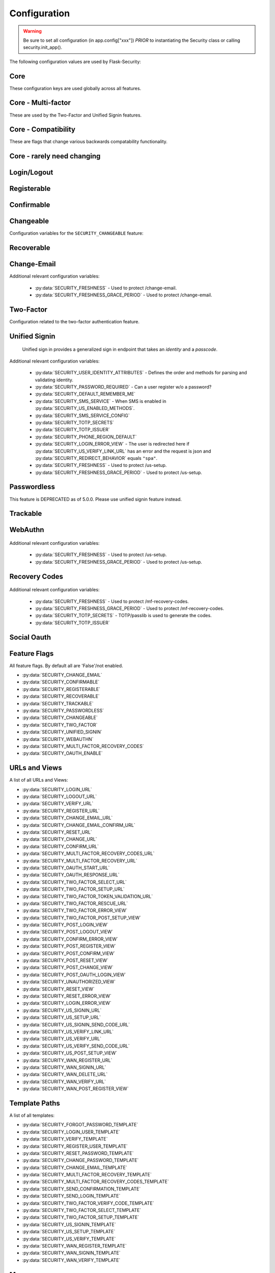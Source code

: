 Configuration
=============

.. warning::
    Be sure to set all configuration (in app.config["xxx"]) *PRIOR* to instantiating
    the Security class or calling security.init_app().

The following configuration values are used by Flask-Security:

Core
--------------

These configuration keys are used globally across all features.

.. py:data:: SECRET_KEY

    This is actually part of Flask - but is used by Flask-Security to sign all tokens.
    It is critical this is set to a strong value. For python3 consider using: ``secrets.token_urlsafe()``

.. py:data:: SECURITY_BLUEPRINT_NAME

    Specifies the name for the Flask-Security blueprint.

    Default: ``"security"``.

.. py:data:: SECURITY_URL_PREFIX

    Specifies the URL prefix for the Flask-Security blueprint.

    Default: ``None``.

.. py:data:: SECURITY_STATIC_FOLDER

    Specifies the folder name for static files (webauthn).

    Default: ``"static"``.

    .. versionadded:: 5.1.0

.. py:data:: SECURITY_STATIC_FOLDER_URL

    Specifies the URL for static files used by Flask-Security (webauthn).
    See Flask documentation https://flask.palletsprojects.com/en/latest/blueprints/#static-files

    Default: ``"/fs-static"``.

    .. versionadded:: 5.1.0

.. py:data:: SECURITY_SUBDOMAIN

    Specifies the subdomain for the Flask-Security blueprint. If your authenticated
    content is on a different subdomain, also enable :py:data:`SECURITY_REDIRECT_ALLOW_SUBDOMAINS`.

    Default: ``None``.
.. py:data:: SECURITY_FLASH_MESSAGES

    Specifies whether or not to flash messages for actions certain endpoint perform.
    Normally Flash-Security views will flash informational or error messages only when the operation
    results in a redirect.

    Default: ``True``.
.. py:data:: SECURITY_I18N_DOMAIN

    Specifies the name for domain used for translations.

    Default: ``"flask_security"``.
.. py:data:: SECURITY_I18N_DIRNAME

    Specifies the directory containing the ``MO`` files used for translations.
    When using flask-babel this can also be a list of directory names - this
    enables application to override a subset of messages if desired. The
    default ``builtin`` uses translations shipped with Flask-Security.

    Default: ``"builtin"``.

    .. versionchanged:: 5.2.0
        "builtin" is a special name which will be interpreted as the ``translations``
        directory within the installation of Flask-Security.

.. py:data:: SECURITY_PASSWORD_HASH

    Specifies the password hash algorithm to use when hashing passwords.
    Recommended values for production systems are ``argon2``, ``bcrypt``, or
    ``pbkdf2_sha512``. Some algorithms require the installation  of a backend package (e.g. `bcrypt`_, `argon2`_).

    Default: ``"argon2"``.

.. py:data:: SECURITY_PASSWORD_SCHEMES

    List of supported password hash algorithms. ``SECURITY_PASSWORD_HASH``
    must be from this list. Passwords encrypted with any of these schemes will be honored.

.. py:data:: SECURITY_DEPRECATED_PASSWORD_SCHEMES

    List of password hash algorithms that are considered weak and
    will be accepted, however on first use, will be re-hashed to the current
    setting of ``SECURITY_PASSWORD_HASH``.

    Default: ``["auto"]`` which means any password found that wasn't
    hashed using ``SECURITY_PASSWORD_HASH`` will be re-hashed.

.. py:data:: SECURITY_PASSWORD_SALT

    Specifies the HMAC salt. This is required for all schemes that
    are configured for double hashing. A good salt can be generated using:
    ``secrets.SystemRandom().getrandbits(128)``.

    Default: ``None``.

.. py:data:: SECURITY_PASSWORD_SINGLE_HASH

    A list of schemes that should not be hashed twice. By default, passwords are
    hashed twice, first with :py:data:`SECURITY_PASSWORD_SALT`, and then with a random salt.

    Default: a list of known schemes not working with double hashing (`django_{digest}`, `plaintext`).

.. py:data:: SECURITY_HASHING_SCHEMES

    List of algorithms used for encrypting/hashing sensitive data within a token
    (Such as is sent with confirmation or reset password).

    Default: ``["sha256_crypt", "hex_md5"]``.
.. py:data:: SECURITY_DEPRECATED_HASHING_SCHEMES

    List of deprecated algorithms used for creating and validating tokens.

    Default: ``["hex_md5"]``.

.. py:data:: SECURITY_PASSWORD_HASH_OPTIONS

    Specifies additional options to be passed to the hashing method. This is deprecated as of passlib 1.7.

    .. deprecated:: 3.4.0 see: :py:data:`SECURITY_PASSWORD_HASH_PASSLIB_OPTIONS`

.. py:data:: SECURITY_PASSWORD_HASH_PASSLIB_OPTIONS

    Pass additional options through ``passlib`` to the various hashing methods.
    This is a dict of the form ``{<scheme>__<option>: <value>, ..}``
    e.g. {"argon2__time_cost": 3}.

    Default: ``{}``

    .. versionadded:: 3.3.1

.. py:data:: SECURITY_PASSWORD_LENGTH_MIN

    Minimum required length for passwords.

    Default: ``8``

    .. versionadded:: 3.4.0
.. py:data:: SECURITY_PASSWORD_COMPLEXITY_CHECKER

    Set to complexity checker to use (Only ``zxcvbn`` supported).

    Default: ``None``

    .. versionadded:: 3.4.0
.. py:data:: SECURITY_ZXCVBN_MINIMUM_SCORE

    Required ``zxcvbn`` password complexity score (0-4).
    Refer to https://github.com/dropbox/zxcvbn#usage for exact meanings of
    different score values.

    Default: ``3`` (Good or Strong)

    .. versionadded:: 5.0.0
.. py:data:: SECURITY_PASSWORD_CHECK_BREACHED

    If not ``None`` new/changed passwords will be checked against the
    database of breached passwords at https://api.pwnedpasswords.com.
    If set to ``strict`` then if the site can't be reached, validation will fail.
    If set to ``best-effort`` failure to reach the site will continue
    with the rest of password validation.

    Default: ``None``

    .. versionadded:: 3.4.0
.. py:data:: SECURITY_PASSWORD_BREACHED_COUNT

    Passwords with counts greater than or equal to this value are considered breached.

    Default: 1  - which might be to burdensome for some applications.

    .. versionadded:: 3.4.0

.. py:data:: SECURITY_PASSWORD_NORMALIZE_FORM

    Passwords are normalized prior to changing or comparing. This satisfies
    the NIST requirement: `5.1.1.2 Memorized Secret Verifiers`_.
    Normalization is performed using the Python unicodedata.normalize() method.

    Default: ``"NFKD"``

    .. versionadded:: 4.0.0

.. _5.1.1.2 Memorized Secret Verifiers: https://pages.nist.gov/800-63-3/sp800-63b.html#sec5

.. py:data:: SECURITY_PASSWORD_REQUIRED

    If set to ``False`` then a user can register with an empty password.
    This requires :py:data:`SECURITY_UNIFIED_SIGNIN` to be enabled. By
    default, the user will be able to authenticate using an email link.
    Please note: this does not mean a user can sign in with an empty
    password - it means that they must have some OTHER means of authenticating.

    Default: ``True``

    .. versionadded:: 5.0.0

.. py:data:: SECURITY_TOKEN_AUTHENTICATION_KEY

    Specifies the query string parameter to read when using token authentication.

    Default: ``"auth_token"``.

.. py:data:: SECURITY_TOKEN_AUTHENTICATION_HEADER

    Specifies the HTTP header to read when using token authentication.

    Default: ``"Authentication-Token"``.

.. py:data:: SECURITY_TOKEN_MAX_AGE

    Specifies the number of seconds before an authentication token expires.

    Default: ``None``, meaning the token never expires.

.. py:data:: SECURITY_TOKEN_EXPIRE_TIMESTAMP

    A callable that returns a unix timestamp in the future when this specific
    authentication token should expire. Returning 0 means no expiration.
    It is passed the currently authenticated User so any fields can be used
    to customize an expiration time. Of course it is called in a request
    context so any information about the current request can also be used.

    If BOTH this and :data:`SECURITY_TOKEN_MAX_AGE` are set - the shorter is used.

    .. note::
        These 2 expiry options work differently - with this one, the actual expire
        timestamp is in the auth_token. The signed token (using itsdangerous)
        has the timestamp the token was generated. On validation, that is checked
        against ``SECURITY_TOKEN_MAX_AGE``. So for MAX_AGE, at the time of
        validation, the token hasn't yet been associated with a User.

    Default: ``lambda user: 0``

.. py:data:: SECURITY_EMAIL_VALIDATOR_ARGS

    Email address are validated and normalized via the ``mail_util_cls`` which
    defaults to :class:`.MailUtil`. That uses the `email_validator`_ package whose methods
    have configurable options - these can be set here and will be passed in.
    For example setting this to: ``{"check_deliverability": False}`` is useful
    when unit testing if the emails are fake.

    ``mail_util_cls`` has 2 methods - ``normalize`` and ``validate``. Both
    ensure the passed value is a valid email address, and returns a normalized
    version. ``validate`` additionally, by default, verifies that the email
    address can likely actually receive an email.

    Default: ``None``, meaning use the defaults from email_validator package.

    .. versionadded:: 4.0.0

.. _email_validator: https://pypi.org/project/email-validator/

.. py:data:: SECURITY_DEFAULT_HTTP_AUTH_REALM

    Specifies the default authentication realm when using basic HTTP auth.

    Default: ``Login Required``

.. py:data:: SECURITY_REDIRECT_BEHAVIOR

    Passwordless login, confirmation, reset password, unified signin, change_email, and oauth signin
    have GET endpoints that validate the passed token and redirect to an action form.
    For Single-Page-Applications style UIs which need to control their own internal URL routing these redirects
    need to not contain forms, but contain relevant information as query parameters.
    Setting this to ``"spa"`` will enable that behavior.

    When this is enabled, the following must also be defined:

    - :py:data:`SECURITY_POST_OAUTH_LOGIN_VIEW`  (if :py:data:`SECURITY_OAUTH_ENABLE` is True)
    - :py:data:`SECURITY_LOGIN_ERROR_VIEW`
    - :py:data:`SECURITY_CONFIRM_ERROR_VIEW`
    - :py:data:`SECURITY_POST_CHANGE_EMAIL_VIEW`
    - :py:data:`SECURITY_CHANGE_EMAIL_ERROR_VIEW`
    - :py:data:`SECURITY_POST_CONFIRM_VIEW`
    - :py:data:`SECURITY_RESET_ERROR_VIEW`
    - :py:data:`SECURITY_RESET_VIEW`


    Default: ``None`` which is existing html-style form redirects.

    .. versionadded:: 3.3.0

.. py:data:: SECURITY_REDIRECT_HOST

    Mostly for development purposes, the UI is often developed
    separately and is running on a different port than the
    Flask application. In order to test redirects, the `netloc`
    of the redirect URL needs to be rewritten. Setting this to e.g. `localhost:8080` does that.

    .. tip::
        Be aware that when this is set, any of the `*_VIEW` configuration variables that are set
        to URLs and not endpoints, will be redirected to this host.

    Default: ``None``.

    .. versionadded:: 3.3.0

.. py:data:: SECURITY_REDIRECT_ALLOW_SUBDOMAINS

    If ``True`` then subdomains (and the root domain) of the top-level host set
    by Flask's ``SERVER_NAME`` configuration will be allowed as post-view redirect targets.
    This is beneficial if you wish to place your authentiation on one subdomain and
    authenticated content on another, for example ``auth.domain.tld`` and ``app.domain.tld``.

    Default: ``False``.

    .. versionadded:: 4.0.0

.. py:data:: SECURITY_REDIRECT_MATCH_SUBDOMAINS

    Define which subdomains are allowed to be redirected to. This is a list of strings
    that are matched against the subdomain of the redirect target. If the subdomain
    matches, the redirect is allowed. If the subdomain is not in the list, the redirect
    is not allowed. This is useful when you have multiple subdomains and you want to
    restrict the redirect to a specific set of subdomains.

    For security reasons, if this setting is configured then the default behavior of
    allowing all subdomains of SERVER_NAME is disabled. This setting assumes that you
    wish to have **explicit** control over your allowed subdomains. If you do not wish this 
    behavior, then also include an entry that matches your SERVER_NAME variable. I.E. 
    if SERVER_NAME is 'example.com' then include '.example.com' in the list.

    This setting requires that :py:data:`SECURITY_REDIRECT_ALLOW_SUBDOMAINS` is set to ``True``.

    Examples: ``['.example.com']`` will allow all subdomains of example.com to be redirected to.
    ``['auth.example.com']`` will only allow the auth.example.com subdomain to be redirected to.

    Default: ``[]``.

    .. versionadded:: 5.4.X

.. py:data:: SECURITY_CSRF_PROTECT_MECHANISMS

    Authentication mechanisms that require CSRF protection.
    These are the same mechanisms as are permitted in the ``@auth_required`` decorator.

    Default: ``("basic", "session", "token")``.

.. py:data:: SECURITY_CSRF_IGNORE_UNAUTH_ENDPOINTS

    If ``True`` then CSRF will not be required for endpoints
    that don't require authentication (e.g. login, logout, register, forgot_password).

    Default: ``False``.

.. py:data:: SECURITY_CSRF_COOKIE_NAME

    The name for the CSRF cookie. This usually should be dictated by your
    client-side code  - more information can be found at :ref:`csrf_topic`

    Default: ``None`` - meaning no cookie will be sent.

.. py:data:: SECURITY_CSRF_COOKIE

    A dict that defines the parameters required to
    set a CSRF cookie.
    The complete set of parameters is described in Flask's `set_cookie`_ documentation.

    Default: ``{"samesite": "Strict", "httponly": False, "secure": False}``

    .. versionchanged:: 4.1.0
        The 'key' attribute was deprecated in favor of a separate configuration
        variable :data:`SECURITY_CSRF_COOKIE_NAME`.

.. py:data:: SECURITY_CSRF_HEADER

    The HTTP Header name that will contain the CSRF token. ``X-XSRF-Token``
    is used by packages such as `axios`_.

    Default: ``"X-XSRF-Token"``.

.. py:data:: SECURITY_CSRF_COOKIE_REFRESH_EACH_REQUEST

    By default, csrf_tokens have an expiration (controlled
    by the configuration variable ``WTF_CSRF_TIME_LIMIT``.
    This can cause CSRF failures if say an application is left
    idle for a long time. You can set that time limit to ``None``
    or have the CSRF cookie sent on every request (which will give
    it a new expiration time).

    Default: ``False``.

.. py:data:: SECURITY_EMAIL_SENDER

    Specifies the email address to send emails as.

    Default: value set to ``MAIL_DEFAULT_SENDER`` if Flask-Mail is used otherwise ``no-reply@localhost``.

.. py:data:: SECURITY_USER_IDENTITY_ATTRIBUTES

    Specifies which attributes of the user object can be used for credential validation.

    Defines the order and matching that will be applied when validating login
    credentials (either via standard login form or the unified sign in form).
    The identity field in the form will be matched in order using this configuration
    - the FIRST match will then be used to look up the user in the DB.

    Mapping functions take a single argument - ``identity`` from the form
    and should return ``None`` if the ``identity`` argument isn't in a format
    suitable for the attribute. If the ``identity`` argument format matches, it
    should be returned, optionally having had some normalization performed.
    The returned result will be used to look up the identity in the UserDataStore
    using the column name specified in the key.

    The provided :meth:`flask_security.uia_phone_mapper` for example performs
    phone number normalization using the ``phonenumbers`` package.

    .. tip::
        If your mapper performs any sort of normalization,
        make sure you apply the exact same transformation in your form validator
        when setting the field.

    .. danger::
        Make sure that any attributes listed here are marked Unique in your UserDataStore
        model.

    .. danger::
        Make sure your mapper methods guard against malicious user input. For example,
        if you allow ``username`` as an identity method you could use `bleach`_::

            def uia_username_mapper(identity):
                # we allow pretty much anything - but we bleach it.
                return bleach.clean(identity, strip=True)

    Default::

        [
            {"email": {"mapper": uia_email_mapper, "case_insensitive": True}},
        ]

    If you enable :py:data:`SECURITY_UNIFIED_SIGNIN` and set ``sms`` as a :py:data:`SECURITY_US_ENABLED_METHODS`
    and your `SECURITY_USER_IDENTITY_ATTRIBUTES` contained::

        [
            {"email": {"mapper": uia_email_mapper, "case_insensitive": True}},
            {"us_phone_number": {"mapper": uia_phone_mapper}},
        ]

    Then after the user sets up their SMS - they could login using their phone number and
    get a text with the authentication code.

    .. versionchanged:: 4.0.0
        Changed from list to list of dict.

.. _bleach: https://pypi.org/project/bleach/

.. py:data:: SECURITY_USER_IDENTITY_MAPPINGS

    .. versionadded:: 3.4.0
    .. deprecated:: 4.0.0
        Superseded by :py:data:`SECURITY_USER_IDENTITY_ATTRIBUTES`

.. py:data:: SECURITY_API_ENABLED_METHODS

    Various endpoints of Flask-Security require the caller to be authenticated.
    This variable controls which of the methods - ``token``, ``session``, ``basic``
    will be allowed. The default does NOT include ``basic`` since if ``basic``
    is in the list, and if the user is NOT authenticated, then the standard/required
    response of 401 with the ``WWW-Authenticate`` header is returned. This is
    rarely what the client wants.

    Default: ``["session", "token"]``.

    .. versionadded:: 4.0.0

.. py:data:: SECURITY_DEFAULT_REMEMBER_ME

    Specifies the default "remember me" value used when logging in a user.

    Default: ``False``.

.. py:data:: SECURITY_RETURN_GENERIC_RESPONSES

    If set to ``True`` Flask-Security will return generic responses to endpoints
    that could be used to enumerate users. Please see :ref:`generic_responses`.

    Default: ``False``

    .. versionadded:: 5.0.0

Core - Multi-factor
-------------------
These are used by the Two-Factor and Unified Signin features.

.. py:data:: SECURITY_TOTP_SECRETS

    Secret used to encrypt the totp_password both into DB and into the session cookie.
    Best practice is to set this to:

    .. code-block:: python

        from passlib import totp
        "{1: <result of totp.generate_secret()>}"

    See: `Totp`_ for details.

    .. versionadded:: 3.4.0

.. py:data:: SECURITY_TOTP_ISSUER

    Specifies the name of the service or application that the user is authenticating to.
    This will be the name displayed by most authenticator apps.

    Default: ``None``.

    .. versionadded:: 3.4.0

.. py:data:: SECURITY_SMS_SERVICE

    Specifies the name of the sms service provider. Out of the box
    "Twilio" is supported. For other sms service providers you will need
    to subclass :class:`.SmsSenderBaseClass` and register it:

    .. code-block:: python

        SmsSenderFactory.senders[<service-name>] = <service-class>

    Default: ``Dummy`` which does nothing.

    .. versionadded:: 3.4.0

.. py:data:: SECURITY_SMS_SERVICE_CONFIG

    Specifies a dictionary of basic configurations needed for use of a sms service.
    For "Twilio" the following keys are required (fill in from your Twilio dashboard):

    Default: ``{'ACCOUNT_SID': NONE, 'AUTH_TOKEN': NONE, 'PHONE_NUMBER': NONE}``

    .. versionadded:: 3.4.0

.. py:data:: SECURITY_PHONE_REGION_DEFAULT

    Assigns a default 'region' for phone numbers used for two-factor or
    unified sign in. All other phone numbers will require a region prefix to
    be accepted.

    Default: ``"US"``

    .. versionadded:: 3.4.0

.. py:data:: SECURITY_FRESHNESS

    A timedelta used to protect endpoints that alter sensitive information.
    This is used to protect the following endpoints:

        - :py:data:`SECURITY_US_SETUP_URL`
        - :py:data:`SECURITY_TWO_FACTOR_SETUP_URL`
        - :py:data:`SECURITY_WAN_REGISTER_URL`
        - :py:data:`SECURITY_MULTI_FACTOR_RECOVERY_CODES`

    Setting this to a negative number will disable any freshness checking and
    the endpoints:

        - :py:data:`SECURITY_VERIFY_URL`
        - :py:data:`SECURITY_US_VERIFY_URL`
        - :py:data:`SECURITY_US_VERIFY_SEND_CODE_URL`
        - :py:data:`SECURITY_WAN_VERIFY_URL`

    won't be registered.
    Setting this to 0 results in undefined behavior.
    Please see :meth:`flask_security.check_and_update_authn_fresh` for details.

    .. note::
        This stores freshness information in the session - which must be presented
        (usually via a Cookie) to the above endpoints. To disable this, set it
        to ``timedelta(minutes=-1)``

    Default: timedelta(hours=24)

    .. versionadded:: 3.4.0

.. py:data:: SECURITY_FRESHNESS_GRACE_PERIOD

    A timedelta that provides a grace period when altering sensitive
    information.
    This is used to protect the endpoints:

        - :py:data:`SECURITY_US_SETUP_URL`
        - :py:data:`SECURITY_TWO_FACTOR_SETUP_URL`
        - :py:data:`SECURITY_WAN_REGISTER_URL`
        - :py:data:`SECURITY_MULTI_FACTOR_RECOVERY_CODES`

    N.B. To avoid strange behavior, be sure to set the grace period less than
    the freshness period.
    Please see :meth:`flask_security.check_and_update_authn_fresh` for details.

    Default: timedelta(hours=1)

    .. versionadded:: 3.4.0

Core - Compatibility
---------------------
These are flags that change various backwards compatability functionality.

.. py:data:: SECURITY_ANONYMOUS_USER_DISABLED

    If set to `True` then :data:`flask_security.current_user` will be `None` for unauthenticated
    users instead of pointing to an AnonymousUser object. Note that Flask-Login intends
    to deprecate the entire AnonymousUser concept.

    Default: ``False``.

    .. versionadded:: 5.4.0

.. py:data:: SECURITY_BACKWARDS_COMPAT_UNAUTHN

    If set to ``True`` then the default behavior for authentication
    failures from one of Flask-Security's decorators will be restored to
    be compatible with releases prior to 3.3.0 (return 401 and some static html).

    Default: ``False``.

.. py:data:: SECURITY_BACKWARDS_COMPAT_AUTH_TOKEN

    If set to ``True`` then an Authentication-Token will be returned
    on every successful call to login, reset-password, change-password
    as part of the JSON response. This was the default prior to release 3.3.0
    - however sending Authentication-Tokens (which by default don't expire)
    to session based UIs is a bad security practice.

    Default: ``False``.

Core - rarely need changing
----------------------------

.. py:data:: SECURITY_DATETIME_FACTORY

    Specifies the default datetime factory. The default is naive-UTC which
    corresponds to many DB's DateTime type.

    Default:``flask_security.naive_utcnow``.

.. py:data:: SECURITY_CONFIRM_SALT

    Specifies the salt value when generating confirmation links/tokens.

    Default: ``"confirm-salt"``.

.. py:data:: SECURITY_RESET_SALT

    Specifies the salt value when generating password reset links/tokens.

    Default: ``"reset-salt"``.

.. py:data:: SECURITY_LOGIN_SALT

    Specifies the salt value when generating login links/tokens.

    Default: ``"login-salt"``.

.. py:data:: SECURITY_REMEMBER_SALT

    Specifies the salt value when generating remember tokens.
    Remember tokens are used instead of user ID's as it is more secure.

    Default: ``"remember-salt"``.
.. py:data:: SECURITY_TWO_FACTOR_VALIDITY_SALT

    Specifies the salt value when generating two factor validity tokens.

    Default: ``"tf-validity-salt"``.
.. py:data:: SECURITY_US_SETUP_SALT

    Default: ``"us-setup-salt"``

.. py:data:: SECURITY_WAN_SALT

    Default: ``"wan-salt"``

.. py:data:: SECURITY_EMAIL_PLAINTEXT

    Sends email as plaintext using ``*.txt`` template.

    Default: ``True``.

.. py:data:: SECURITY_EMAIL_HTML

    Sends email as HTML using ``*.html`` template.

    Default: ``True``.

.. py:data:: SECURITY_CLI_USERS_NAME

    Specifies the name for the command managing users. Disable by setting ``False``.

    Default: ``"users"``.

.. py:data:: SECURITY_CLI_ROLES_NAME

    Specifies the name for the command managing roles. Disable by setting ``False``.

    Default: ``"roles"``.

.. py:data:: SECURITY_JOIN_USER_ROLES

    Specifies whether to set the ``UserModel.roles`` loading relationship to ``joined`` when a ``roles`` attribute
    is present for a SQLAlchemy Datastore. Setting this to ``False`` restores pre 3.3.0 behavior and is required if the ``roles`` attribute
    is not a joinable attribute on the ``UserModel``. The default setting improves performance by only requiring a single
    DB call.

    Default: ``True``.

    .. versionadded:: 3.4.0

.. _Totp: https://passlib.readthedocs.io/en/stable/narr/totp-tutorial.html#totp-encryption-setup
.. _set_cookie: https://flask.palletsprojects.com/en/1.1.x/api/?highlight=set_cookie#flask.Response.set_cookie
.. _axios: https://github.com/axios/axios
.. _bcrypt: https://pypi.org/project/bcrypt/
.. _argon2: https://pypi.org/project/argon2-cffi/

Login/Logout
------------
.. py:data:: SECURITY_LOGIN_URL

    Specifies the login URL.

    Default: ``"/login"``.

.. py:data:: SECURITY_LOGOUT_URL

    Specifies the logout URL.

    Default:``"/logout"``.


.. py:data:: SECURITY_LOGOUT_METHODS

    Specifies the HTTP request methods that the logout URL accepts. Specify ``None`` to disable the logout URL (and implement your own).
    Configuring with just ``["POST"]`` is slightly more secure. The default includes ``"GET"`` for backwards compatibility.

    Default: ``["GET", "POST"]``.


.. py:data:: SECURITY_POST_LOGIN_VIEW

    Specifies the default view to redirect to after a user logs in. This value can be set to a URL
    or an endpoint name. Defaults to the Flask config ``APPLICATION_ROOT`` value which itself defaults to ``"/"``.
    Note that if the request URL or form has a ``next`` parameter, that will take precedence.

    Default: ``APPLICATION_ROOT``.

.. py:data:: SECURITY_POST_LOGOUT_VIEW

    Specifies the default view to redirect to after a user logs out. This value can be set to a URL
    or an endpoint name. Defaults to the Flask config ``APPLICATION_ROOT`` value which itself defaults to ``"/"``.
    Note that if the request URL or form has a ``next`` parameter, that will take precedence.

    Default: ``APPLICATION_ROOT``.


.. py:data:: SECURITY_UNAUTHORIZED_VIEW

    Specifies the view to redirect to if a user attempts to access a URL/endpoint that they do
    not have permission to access. This can be a callable (which returns a URL or ``None``) or an endpoint or a URL.
    If this value is ``None`` or the configured callable returns ``None`` or empty, the user is presented with a default HTTP 403 response.

    Default: ``None``.

.. py:data:: SECURITY_LOGIN_USER_TEMPLATE

    Specifies the path to the template for the user login page.

    Default: ``"security/login_user.html"``.

.. py:data:: SECURITY_VERIFY_URL

    Specifies the re-authenticate URL. If :py:data:`SECURITY_FRESHNESS` evaluates to < 0; this
    endpoint won't be registered.

    Default: ``"/verify"``

    .. versionadded:: 3.4.0


.. py:data:: SECURITY_VERIFY_TEMPLATE

    Specifies the path to the template for the verify password page.

    Default: ``"security/verify.html"``.

    .. versionadded:: 3.4.0

.. py:data:: SECURITY_POST_VERIFY_URL

    Specifies the default view to redirect to after a user successfully re-authenticates either via
    the :py:data:`SECURITY_VERIFY_URL` or the :py:data:`SECURITY_US_VERIFY_URL`.
    Normally this won't need to be set and after the verification/re-authentication, the referring
    view (held in the ``next`` parameter) will be redirected to.

    Default: ``None``.

    .. versionadded:: 3.4.0

Registerable
------------
.. py:data:: SECURITY_REGISTERABLE

    Specifies if Flask-Security should create a user registration endpoint.

    Default: ``False``

.. py:data:: SECURITY_SEND_REGISTER_EMAIL

    Specifies whether registration email is sent.

    Default: ``True``.
.. py:data:: SECURITY_EMAIL_SUBJECT_REGISTER

    Sets the subject for the confirmation email.

    Default: ``_("Welcome")``.
.. py:data:: SECURITY_REGISTER_USER_TEMPLATE

    Specifies the path to the template for the user registration page.

    Default: ``"security/register_user.html"``.
.. py:data:: SECURITY_POST_REGISTER_VIEW

    Specifies the view to redirect to after a user successfully registers.
    This value can be set to a URL or an endpoint name. If this value is
    ``None``, the user is redirected to the value of :data:`SECURITY_POST_LOGIN_VIEW`.
    Note that if the request URL or form has a ``next`` parameter, that will take precedence.

    Default: ``None``.
.. py:data:: SECURITY_REGISTER_URL

    Specifies the register URL.

    Default: ``"/register"``.

.. py:data:: SECURITY_USERNAME_ENABLE

    If set to True, the default registration form and template, and
    login form and template will have
    a username field added. This requires that your user model contain the
    field ``username``. It MUST be set as 'unique' and if you don't want
    to require a username, it should be set as 'nullable'.
    The form validators will call :meth:`.UsernameUtil.validate`.

    In addition, :data:`SECURITY_USER_IDENTITY_ATTRIBUTES` will be updated to include::

        {"username": {"mapper": uia_username_mapper}, "case_insensitive": True}

    See :meth:`flask_security.uia_username_mapper` for details.

    If you already have added a username field to your forms, don't set this
    option - the system will throw an exception at init_app time.

    Validation and normalization is encapsulated in :class:`.UsernameUtil`.
    Note that the default validation restricts username input to be unicode
    letters and numbers. It also uses ``bleach`` to scrub any risky input. Be
    sure your application requirements includes `bleach`_.

    Default: ``False``

    .. versionadded:: 4.1.0

.. py:data:: SECURITY_USERNAME_REQUIRED

    If username is enabled, is it required as part of registration?

    Default: ``False``

    .. versionadded:: 4.1.0


.. py:data:: SECURITY_USERNAME_MIN_LENGTH

    Minimum length of a username.

    Default: ``4``

    .. versionadded:: 4.1.0

.. py:data:: SECURITY_USERNAME_MAX_LENGTH

    Maximum length of a username.

    Default: ``32``

    .. versionadded:: 4.1.0

.. py:data:: SECURITY_USERNAME_NORMALIZE_FORM

    Usernames, by default, are normalized using the Python unicodedata.normalize() method.

    Default: ``"NFKD"``

    .. versionadded:: 4.1.0

Confirmable
-----------

.. py:data:: SECURITY_CONFIRMABLE

    Specifies if users are required to confirm their email address when
    registering a new account. If this value is `True`, Flask-Security creates an endpoint to handle
    confirmations and requests to resend confirmation instructions.

    Default: ``False``.
.. py:data:: SECURITY_CONFIRM_EMAIL_WITHIN

    Specifies the amount of time a user has before their confirmation
    link expires. Always pluralize the time unit for this value.

    Default: ``"5 days"``.
.. py:data:: SECURITY_CONFIRM_URL

    Specifies the email confirmation URL.

    Default: ``"/confirm"``.
.. py:data:: SECURITY_SEND_CONFIRMATION_TEMPLATE

    Specifies the path to the template for the resend confirmation instructions page.

    Default: ``"security/send_confirmation.html"``.
.. py:data:: SECURITY_EMAIL_SUBJECT_CONFIRM

    Sets the subject for the email confirmation message.

    Default: ``_("Please confirm your email")``.
.. py:data:: SECURITY_CONFIRM_ERROR_VIEW

    Specifies the view to redirect to if a confirmation error occurs.
    This value can be set to a URL or an endpoint name.
    If this value is ``None``, the user is presented the default view
    to resend a confirmation link. In the case of :py:data:`SECURITY_REDIRECT_BEHAVIOR` == ``"spa"``
    query params in the redirect will contain the error.

    Default: ``None``.
.. py:data:: SECURITY_POST_CONFIRM_VIEW

    Specifies the view to redirect to after a user successfully confirms their email.
    This value can be set to a URL or an endpoint name. If this value is ``None``, the user is redirected to the
    value of :data:`SECURITY_POST_LOGIN_VIEW`.

    Default: ``None``.
.. py:data:: SECURITY_AUTO_LOGIN_AFTER_CONFIRM

    If ``True``, then the user corresponding to the confirmation token will be automatically signed in.
    If ``False`` (the default) then the user will be requires to authenticate using the usual mechanism(s).
    Note that the confirmation token is not valid after being used once. This is not recommended by OWASP
    however an application that is by invite only (no self-registration) might find this useful.

    Default: ``False``.

.. py:data:: SECURITY_LOGIN_WITHOUT_CONFIRMATION

    Specifies if a user may login before confirming their email when
    the value of :data:`SECURITY_CONFIRMABLE` is set to ``True``.

    Default: ``False``.
.. py:data:: SECURITY_REQUIRES_CONFIRMATION_ERROR_VIEW

    Specifies a redirect page if the users tries to login, reset password or us-signin with an unconfirmed account.
    If an URL endpoint is specified, flashes an error messages and redirects.
    Default behavior is to reload the form with an error message without redirecting to an other page.

    Default: ``None``.

Changeable
----------
Configuration variables for the ``SECURITY_CHANGEABLE`` feature:

.. py:data:: SECURITY_CHANGEABLE

    Specifies if Flask-Security should enable the change password endpoint.

    Default: ``False``.
.. py:data:: SECURITY_CHANGE_URL

    Specifies the password change URL.

    Default: ``"/change"``.
.. py:data:: SECURITY_POST_CHANGE_VIEW

    Specifies the view to redirect to after a user successfully changes their password.
    This value can be set to a URL or an endpoint name.
    If this value is ``None``, the user is redirected  to the
    value of :data:`SECURITY_POST_LOGIN_VIEW`.

    Default: ``None``.
.. py:data:: SECURITY_CHANGE_PASSWORD_TEMPLATE

    Specifies the path to the template for the change password page.

    Default: ``"security/change_password.html"``.

.. py:data:: SECURITY_SEND_PASSWORD_CHANGE_EMAIL

    Specifies whether password change email is sent.

    Default: ``True``.

.. py:data:: SECURITY_EMAIL_SUBJECT_PASSWORD_CHANGE_NOTICE

    Sets the subject for the password change notice.

    Default: ``_("Your password has been changed")``.

Recoverable
-----------

.. py:data:: SECURITY_RECOVERABLE

    Specifies if Flask-Security should create a password reset/recover endpoint.

    Default: ``False``.

.. py:data:: SECURITY_RESET_URL

    Specifies the password reset URL.

    Default: ``"/reset"``.

.. py:data:: SECURITY_RESET_PASSWORD_TEMPLATE

    Specifies the path to the template for the reset password page.

    Default: ``"security/reset_password.html"``.

.. py:data:: SECURITY_FORGOT_PASSWORD_TEMPLATE

    Specifies the path to the template for the forgot password page.

    Default: ``"security/forgot_password.html"``.

.. py:data:: SECURITY_POST_RESET_VIEW

    Specifies the view to redirect to after a user successfully resets their password.
    This value can be set to a URL or an endpoint name. If this
    value is ``None``, the user is redirected to the value of ``.login`` if
    :py:data:`SECURITY_AUTO_LOGIN_AFTER_RESET` is ``False`` or :py:data:`SECURITY_POST_LOGIN_VIEW`
    if ``True``

    Default: ``None``.

.. py:data:: SECURITY_RESET_VIEW

    Specifies the view/URL to redirect to after a GET reset-password link.
    This is only valid if :py:data:`SECURITY_REDIRECT_BEHAVIOR` == ``"spa"``.
    Query params in the redirect will contain the ``token``.

    Default: ``None``.

.. py:data:: SECURITY_AUTO_LOGIN_AFTER_RESET

    If ``False`` then on successful reset the user will be required to signin again.
    Note that the reset token is not valid after being used once.
    If ``True``, then the user corresponding to the
    reset token will be automatically signed in. Note: auto-login is contrary
    to OWASP best security practices. This option is for backwards compatibility
    and is deprecated.

    Default: ``False``.

    .. versionadded:: 5.3.0
    .. deprecated:: 5.3.0

.. py:data:: SECURITY_RESET_ERROR_VIEW

    Specifies the view/URL to redirect to after a GET reset-password link when there is an error.
    This is only valid if :py:data:`SECURITY_REDIRECT_BEHAVIOR` == ``spa``.
    Query params in the redirect will contain the error.

    Default: ``None``.

.. py:data:: SECURITY_RESET_PASSWORD_WITHIN

    Specifies the amount of time a user has before their password reset link expires.
    Always pluralize the time unit for this value.

    Default: ``"1 days"``.

.. py:data:: SECURITY_SEND_PASSWORD_RESET_EMAIL

    Specifies whether password reset email is sent. These are instructions
    including a link that can be clicked on.

    Default: ``True``.

.. py:data:: SECURITY_SEND_PASSWORD_RESET_NOTICE_EMAIL

    Specifies whether password reset notice email is sent. This is sent once
    a user's password was successfully reset.

    Default: ``True``.

.. py:data:: SECURITY_EMAIL_SUBJECT_PASSWORD_RESET

    Sets the subject for the password reset email.

    Default: ``_("Password reset instructions")``.

.. py:data:: SECURITY_EMAIL_SUBJECT_PASSWORD_NOTICE

    Sets subject for the password notice.

    Default: ``_("Your password has been reset")``.

Change-Email
------------
.. versionadded:: 5.5.0

.. py:data:: SECURITY_CHANGE_EMAIL

    It ``True`` an endpoint is created that allows a user to change their email address.

    Default: ``False``
.. py:data:: SECURITY_CHANGE_EMAIL_SUBJECT

    Sets the subject for the change email confirmation email.

    Default: ``_("Confirm your new email address")``.
.. py:data:: SECURITY_CHANGE_EMAIL_TEMPLATE

    Specifies the path to the template for the change email page.

    Default: ``"security/change_email.html"``.
.. py:data:: SECURITY_CHANGE_EMAIL_WITHIN

    Specifies the amount of time a user has before their change email
    token expires. Always pluralize the time unit for this value.

    Default: ``"2 hours"``
.. py:data:: SECURITY_POST_CHANGE_EMAIL_VIEW

    Specifies the view to redirect to after a user successfully confirms their new email address.
    This value can be set to a URL or an endpoint name. If this value is
    ``None``, the user is redirected to the value of :py:data:`SECURITY_POST_LOGIN_VIEW`.
    Note that if the request URL or form has a ``next`` parameter, that will take precedence.
    In the case of :py:data:`SECURITY_REDIRECT_BEHAVIOR` == ``"spa"`` this value must be set.

    Default: ``None``.
.. py:data:: SECURITY_CHANGE_EMAIL_ERROR_VIEW

    Specifies the view to redirect to if a change email confirmation error occurs.
    This value can be set to a URL or an endpoint name.
    If this value is ``None``, the user is redirected back to the change_email page.
    In the case of :py:data:`SECURITY_REDIRECT_BEHAVIOR` == ``"spa"``
    this value must be set, and the query params in the redirect will contain the error.

    Default: ``None``.
.. py:data:: SECURITY_CHANGE_EMAIL_URL

    Specifies the change-email endpoint URL.

    Default: ``"/change-email"``.
.. py:data:: SECURITY_CHANGE_EMAIL_CONFIRM_URL

    Specifies the change-email confirmation endpoint URL. This is a GET
    only endpoint (accessed via a link in an email).

    Default: ``"/change-email-confirm"``.
.. py:data:: SECURITY_EMAIL_CHANGE_SALT

    Specifies the salt value when generating change email confirmation links/tokens.

    Default: ``"change-email-salt"``.

Additional relevant configuration variables:

    - :py:data:`SECURITY_FRESHNESS` - Used to protect /change-email.
    - :py:data:`SECURITY_FRESHNESS_GRACE_PERIOD` - Used to protect /change-email.

Two-Factor
-----------
Configuration related to the two-factor authentication feature.

.. versionadded:: 3.2.0

.. py:data:: SECURITY_TWO_FACTOR

    Specifies if Flask-Security should enable the two-factor login feature.
    If set to ``True``, in addition to their passwords, users will be required to
    enter a code that is sent to them. Note that unless
    :data:`SECURITY_TWO_FACTOR_REQUIRED` is set - this is opt-in.

    Default: ``False``.
.. py:data:: SECURITY_TWO_FACTOR_REQUIRED

    If set to ``True`` then all users will be required to setup and use two factor authorization.

    Default: ``False``.
.. py:data:: SECURITY_TWO_FACTOR_ENABLED_METHODS

    Specifies the default enabled methods for two-factor authentication.

    Default: ``['email', 'authenticator', 'sms']`` which are the only currently supported methods.

.. py:data:: SECURITY_TWO_FACTOR_SECRET

    .. deprecated:: 3.4.0 see: :py:data:`SECURITY_TOTP_SECRETS`

.. py:data:: SECURITY_TWO_FACTOR_URI_SERVICE_NAME

    .. deprecated:: 3.4.0 see: :py:data:`SECURITY_TOTP_ISSUER`

.. py:data:: SECURITY_TWO_FACTOR_SMS_SERVICE

    .. deprecated:: 3.4.0 see: :py:data:`SECURITY_SMS_SERVICE`

.. py:data:: SECURITY_TWO_FACTOR_SMS_SERVICE_CONFIG

    .. deprecated:: 3.4.0 see: :py:data:`SECURITY_SMS_SERVICE_CONFIG`

.. py:data:: SECURITY_TWO_FACTOR_AUTHENTICATOR_VALIDITY

    Specifies the number of seconds access token is valid.

    Default: ``120``.
.. py:data:: SECURITY_TWO_FACTOR_MAIL_VALIDITY

    Specifies the number of seconds access token is valid.

    Default: ``300``.
.. py:data:: SECURITY_TWO_FACTOR_SMS_VALIDITY

    Specifies the number of seconds access token is valid.

    Default: ``120``.
.. py:data:: SECURITY_TWO_FACTOR_RESCUE_MAIL

    Specifies the email address users send mail to when they can't complete the
    two-factor authentication login.

    Default: ``"no-reply@localhost"``.

.. py:data:: SECURITY_EMAIL_SUBJECT_TWO_FACTOR

    Sets the subject for the two factor feature.

    Default: ``_("Two-factor Login")``
.. py:data:: SECURITY_EMAIL_SUBJECT_TWO_FACTOR_RESCUE

    Sets the subject for the two factor help function.

    Default: ``_("Two-factor Rescue")``
.. py:data:: SECURITY_TWO_FACTOR_VERIFY_CODE_TEMPLATE

    Specifies the path to the template for the verify code page for the two-factor authentication process.

    Default: ``"security/two_factor_verify_code.html"``.
.. py:data:: SECURITY_TWO_FACTOR_SETUP_TEMPLATE

    Specifies the path to the template for the setup page for the two factor authentication process.

    Default: ``"security/two_factor_setup.html"``.

.. py:data:: SECURITY_TWO_FACTOR_SETUP_URL

    Specifies the two factor setup URL.

    Default: ``"/tf-setup"``.
.. py:data:: SECURITY_TWO_FACTOR_TOKEN_VALIDATION_URL

    Specifies the two factor token validation URL.

    Default: ``"/tf-validate"``.

.. py:data:: SECURITY_TWO_FACTOR_RESCUE_URL

    Specifies the two factor rescue URL.

    Default: ``"/tf-rescue"``.

.. py:data:: SECURITY_TWO_FACTOR_SELECT_URL

    Specifies the two factor select URL. This is used when the user has
    setup more than one second factor.

    Default: ``"/tf-select"``.

    .. versionadded:: 5.0.0

.. py:data:: SECURITY_TWO_FACTOR_ERROR_VIEW

    Specifies a URL or endpoint to redirect to if the system detects that
    a two-factor endpoint is being accessed without the proper state. For example
    if ``tf-validate`` is accessed but the caller hasn't yet successfully passed the
    primary authentication.

    Default: ``".login"``

    .. versionadded:: 5.1.0

.. py:data:: SECURITY_TWO_FACTOR_POST_SETUP_VIEW

    Specifies the view to redirect to after a user successfully setups a two-factor method (non-json).
    This value can be set to a URL or an endpoint name.

    Default: ``".two_factor_setup"``

    .. versionadded:: 5.1.0

.. py:data:: SECURITY_TWO_FACTOR_SELECT_TEMPLATE

    Specifies the path to the template for the select method page for the two-factor authentication process.
    This is used when more than one two-factor method has been setup (e.g. SMS and Webauthn).

    Default: ``"security/two_factor_select.html"``.

    .. versionadded:: 5.0.0

.. py:data:: SECURITY_TWO_FACTOR_ALWAYS_VALIDATE

    Specifies whether the application should require a two factor code upon every login.
    If set to ``False`` then the 2 values below are used to determine when
    a code is required. Note that this is cookie based - so a new browser
    session will always require a fresh two-factor code.

    Default: ``True``.
.. py:data:: SECURITY_TWO_FACTOR_LOGIN_VALIDITY

    Specifies the expiration of the two factor validity cookie and verification of the token.

    Default: ``"30 Days"``.


.. py:data:: SECURITY_TWO_FACTOR_VALIDITY_COOKIE

    A dictionary containing the parameters of the two factor validity cookie.
    The complete set of parameters is described in Flask's `set_cookie`_ documentation.

    Default: ``{'httponly': True, 'secure': False, 'samesite': None}``.

.. py:data:: SECURITY_TWO_FACTOR_IMPLEMENTATIONS

    A dictionary of supported second factor implementations. All of these must
    implement the TfPluginBase interface.

    Default: ``{"code": "flask_security.twofactor.CodeTfPlugin", "webauthn": "flask_security.webauthn.WebAuthnTfPlugin",}``

    .. versionadded:: 5.0.0

.. py:data:: SECURITY_TWO_FACTOR_RESCUE_EMAIL

    If True, then the 'email' option for two-factor rescue is enabled - allowing a user to
    recover a missing/inoperable second factor device by requesting a one time code sent to their email.
    While this is very convenient is has the downside that if a user's email is hacked, their second factor
    is useless to protect their account.

    Default: ``True``

    .. versionadded:: 5.0.0

Unified Signin
--------------

    Unified sign in provides a generalized sign in endpoint that takes an `identity`
    and a `passcode`.

    .. versionadded:: 3.4.0

.. py:data:: SECURITY_UNIFIED_SIGNIN

    To enable this feature - set this to ``True``.

    Default: ``False``

.. py:data:: SECURITY_US_SIGNIN_URL

    Sign in a user with an identity and a passcode.

    Default: ``"/us-signin"``

.. py:data:: SECURITY_US_SIGNIN_SEND_CODE_URL

    Endpoint that given an identity, and a previously setup authentication method, will
    generate and return a one time code. This isn't necessary when using an authenticator
    app.

    Default: ``"/us-signin/send-code"``

.. py:data:: SECURITY_US_SETUP_URL

    Endpoint for setting up and validating SMS or an authenticator app for use in
    receiving one-time codes.

    Default: ``"/us-setup"``

.. py:data:: SECURITY_US_VERIFY_LINK_URL

    This endpoint handles the 'magic link' that is sent when the user requests a code
    via email. It is mostly just accessed via a ``GET`` from an email reader.

    Default: ``"/us-verify-link"``

.. py:data:: SECURITY_US_VERIFY_URL

    This endpoint handles re-authentication, the caller must be already authenticated
    and then enter in their primary credentials (password/passcode) again. This is
    used when an endpoint (such as ``/us-setup``) fails freshness checks.
    This endpoint won't be registered if :py:data:`SECURITY_FRESHNESS` evaluates to < 0.

    Default: ``"/us-verify"``

.. py:data:: SECURITY_US_VERIFY_SEND_CODE_URL

    As part of ``/us-verify``, this endpoint will send the appropriate code.
    This endpoint won't be registered if :py:data:`SECURITY_FRESHNESS` evaluates to < 0.

    Default: ``"/us-verify/send-code"``

.. py:data:: SECURITY_US_POST_SETUP_VIEW

    Specifies the view to redirect to after a user successfully setups an authentication method (non-json).
    This value can be set to a URL or an endpoint name.

    Default: ``".us-setup"``

.. py:data:: SECURITY_US_SIGNIN_TEMPLATE

    Default: ``"security/us_signin.html"``

.. py:data:: SECURITY_US_SETUP_TEMPLATE

    Default: ``"security/us_setup.html"``

.. py:data:: SECURITY_US_VERIFY_TEMPLATE

    Default: ``"security/us_verify.html"``

.. py:data:: SECURITY_US_ENABLED_METHODS

    Specifies the default enabled methods for unified signin authentication.
    Be aware that ``password`` only affects this :data:`SECURITY_US_SIGNIN_URL` endpoint.
    Removing it from here won't stop users from using the :data:`SECURITY_LOGIN_URL` endpoint
    (unless you replace the login endpoint using :py:data:`SECURITY_US_SIGNIN_REPLACES_LOGIN`).

    This config variable defines which methods can be used to provide ``passcode`` data.
    :py:data:`SECURITY_USER_IDENTITY_ATTRIBUTES` defines which user model fields can be used as ``identity``.

    Default: ``["password", "email", "authenticator", "sms"]`` - which are the only supported options.

.. py:data:: SECURITY_US_MFA_REQUIRED

    A list of :data:`SECURITY_US_ENABLED_METHODS` that will require two-factor
    authentication. This is of course dependent on the settings of :py:data:`SECURITY_TWO_FACTOR`
    and :py:data:`SECURITY_TWO_FACTOR_REQUIRED`. Note that even with REQUIRED, only
    methods listed here will trigger a two-factor cycle.

    Default: ``["password", "email"]``.

.. py:data:: SECURITY_US_TOKEN_VALIDITY

    Specifies the number of seconds access token/code is valid.

    Default: ``120``

.. py:data:: SECURITY_US_EMAIL_SUBJECT

    Sets the email subject when sending the verification code via email.

    Default: ``_("Verification Code")``

.. py:data:: SECURITY_US_SETUP_WITHIN

    Specifies the amount of time a user has before their setup
    token expires. Always pluralize the time unit for this value.

    Default: ``"30 minutes"``

.. py:data:: SECURITY_US_SIGNIN_REPLACES_LOGIN

    If set, then the :py:data:`SECURITY_LOGIN_URL` will be registered to the ``us-signin`` endpoint.
    Doing this will mean that logout will properly redirect to the us-signin endpoint.

    Default: ``False``


Additional relevant configuration variables:

    * :py:data:`SECURITY_USER_IDENTITY_ATTRIBUTES` - Defines the order and methods for parsing and validating identity.
    * :py:data:`SECURITY_PASSWORD_REQUIRED` - Can a user register w/o a password?
    * :py:data:`SECURITY_DEFAULT_REMEMBER_ME`
    * :py:data:`SECURITY_SMS_SERVICE` - When SMS is enabled in :py:data:`SECURITY_US_ENABLED_METHODS`.
    * :py:data:`SECURITY_SMS_SERVICE_CONFIG`
    * :py:data:`SECURITY_TOTP_SECRETS`
    * :py:data:`SECURITY_TOTP_ISSUER`
    * :py:data:`SECURITY_PHONE_REGION_DEFAULT`
    * :py:data:`SECURITY_LOGIN_ERROR_VIEW` - The user is redirected here if
      :py:data:`SECURITY_US_VERIFY_LINK_URL` has an error and the request is json and
      :py:data:`SECURITY_REDIRECT_BEHAVIOR` equals ``"spa"``.
    * :py:data:`SECURITY_FRESHNESS` - Used to protect /us-setup.
    * :py:data:`SECURITY_FRESHNESS_GRACE_PERIOD` - Used to protect /us-setup.

Passwordless
-------------

This feature is DEPRECATED as of 5.0.0. Please use unified signin feature instead.

.. py:data:: SECURITY_PASSWORDLESS

    Specifies if Flask-Security should enable the passwordless login feature.
    If set to ``True``, users are not required to enter a password to login but are
    sent an email with a login link.
    **This feature is being replaced with a more generalized passwordless feature
    that includes using SMS or authenticator applications for generating codes.**

    Default: ``False``.

.. py:data:: SECURITY_SEND_LOGIN_TEMPLATE

    Specifies the path to the template for the send login instructions page for
    passwordless logins.

    Default:``"security/send_login.html"``.

.. py:data:: SECURITY_EMAIL_SUBJECT_PASSWORDLESS

    Sets the subject for the passwordless feature.

    Default: ``_("Login instructions")``.

.. py:data:: SECURITY_LOGIN_WITHIN

    Specifies the amount of time a user has before a login link expires.
    Always pluralize the time unit for this value.

    Default: ``"1 days"``.

.. py:data:: SECURITY_LOGIN_ERROR_VIEW

    Specifies the view/URL to redirect to after the following login/authentication errors:

    * GET passwordless link where the link is expired/incorrect
    * GET unified sign in magic link when there is an error.
    * GET on oauthresponse where there was an OAuth protocol error.
    * GET on oauthresponse where the returned identity isn't registered.

    This is only valid if :py:data:`SECURITY_REDIRECT_BEHAVIOR` == ``"spa"``.
    Query params in the redirect will contain the error.

    Default: ``None``.

Trackable
----------
.. py:data:: SECURITY_TRACKABLE

    Specifies if Flask-Security should track basic user login statistics. If set to ``True``, ensure your
    models have the required fields/attributes and make sure to commit changes after calling
    ``login_user``. Be sure to use `ProxyFix <http://flask.pocoo.org/docs/0.10/deploying/wsgi-standalone/#proxy-setups>`_ if you are using a proxy.

    Default: ``False``

WebAuthn
--------------

    .. versionadded:: 5.0.0

.. py:data:: SECURITY_WEBAUTHN

    To enable this feature - set this to ``True``. Please see :ref:`models_topic` for
    required additions to your database models.

    Default: ``False``

.. py:data:: SECURITY_WAN_REGISTER_URL

    Endpoint for registering WebAuthn credentials.

    Default: ``"/wan-register"``

.. py:data:: SECURITY_WAN_SIGNIN_URL

    Endpoint for signing in using a WebAuthn credential.

    Default: ``"/wan-signin"``

.. py:data:: SECURITY_WAN_DELETE_URL

    Endpoint for removing a WebAuthn credential.

    Default: ``"/wan-delete"``

.. py:data:: SECURITY_WAN_VERIFY_URL

    Endpoint for re-authenticating using a WebAuthn credential.

    Default: ``"/wan-verify"``

.. py:data:: SECURITY_WAN_POST_REGISTER_VIEW

    Specifies the view to redirect to after a user successfully registers a new WebAuthn key (non-json).
    This value can be set to a URL or an endpoint name.

    Default: ``".wan-register"``

.. py:data:: SECURITY_WAN_REGISTER_TEMPLATE

    Default: ``"security/wan_register.html"``

.. py:data:: SECURITY_WAN_SIGNIN_TEMPLATE

    Default: ``"security/wan_signin.html"``

.. py:data:: SECURITY_WAN_VERIFY_TEMPLATE

    Default: ``"security/wan_verify.html"``


.. py:data:: SECURITY_WAN_RP_NAME

    The Relying Party (that's us!) name passed as part of credential
    creation. Defined in the `spec <https://www.w3.org/TR/2021/REC-webauthn-2-20210408/#dictionary-pkcredentialentity>`_.

    Default: ``"My Flask App"``

.. py:data:: SECURITY_WAN_REGISTER_WITHIN

    Specifies the amount of time a user has before their register
    token expires. Always pluralize the time unit for this value.

    Default: ``"30 minutes"``

.. py:data:: SECURITY_WAN_REGISTER_TIMEOUT

    Specifies the timeout that is passed as part of PublicKeyCredentialCreationOptions.
    In milliseconds.

    Default: ``60000``

.. py:data:: SECURITY_WAN_SIGNIN_WITHIN

    Specifies the amount of time a user has before their signin
    token expires. Always pluralize the time unit for this value.

    Default: ``"1 minutes"``

.. py:data:: SECURITY_WAN_SIGNIN_TIMEOUT

    Specifies the timeout that is passed as part of PublicKeyCredentialRequestOptions.
    In milliseconds.

    Default: ``60000``

.. py:data:: SECURITY_WAN_ALLOW_AS_FIRST_FACTOR

    If True then a WebAuthn credential/key may be registered for use as the first (or only)
    authentication factor. This will set the default ``AuthenticatorSelectionCriteria``
    to require a cross-platform key.

    Default: ``True``

.. py:data:: SECURITY_WAN_ALLOW_AS_MULTI_FACTOR

    If True then a WebAuthn credential/key can be used
    as both a primary and a secondary factor. This requires that the key
    supports 'UserVerification'.

    Default: ``True``

.. py:data:: SECURITY_WAN_ALLOW_USER_HINTS

    If True then an unauthenticated user can request a list of registered
    WebAuthn credentials/keys. This allows the use of non-resident (non-discoverable)
    keys, but has the possible security concern that it allows 'user discovery'.
    Look at https://www.w3.org/TR/2021/REC-webauthn-2-20210408/#sctn-username-enumeration
    for a good writeup.

    If this is ``False`` and :py:data:`SECURITY_WAN_ALLOW_AS_FIRST_FACTOR` is ``True``
    (the default) then by default, ``AuthenticatorSelectionCriteria`` will be set
    to require a Resident key.

    Default: ``True``

.. py:data:: SECURITY_WAN_ALLOW_AS_VERIFY

    Sets which type of WebAuthn security credential, if any, may be used for
    reauthentication/verify events. This is a list with possible values:

        - ``"first"`` - just keys registered as "first" usage are allowed
        - ``"secondary"`` - just keys registered as "secondary" are allowed

    If list is empty or ``None`` WebAuthn keys aren't allowed. This also means that the
    :py:data:`SECURITY_WAN_VERIFY_URL` endpoint won't be registered.

    Default: ``["first", "secondary"]``


Additional relevant configuration variables:

    * :py:data:`SECURITY_FRESHNESS` - Used to protect /us-setup.
    * :py:data:`SECURITY_FRESHNESS_GRACE_PERIOD` - Used to protect /us-setup.

Recovery Codes
--------------

    .. versionadded:: 5.0.0

.. py:data:: SECURITY_MULTI_FACTOR_RECOVERY_CODES

    To enable this feature - set this to ``True``. Please see :ref:`models_topic` for
    required additions to your database models. This enables a user to generate and
    use a recovery code for two-factor authentication. This works for all two-factor
    mechanisms - including WebAuthn. Note that these code are single use and
    the user should be advised to write them down and store in a safe place.

.. py:data:: SECURITY_MULTI_FACTOR_RECOVERY_CODES_N

    How many recovery codes to generate.

    Default:: ``5``

.. py:data:: SECURITY_MULTI_FACTOR_RECOVERY_CODES_URL

    Endpoint for displaying and generating recovery codes.

    Default: ``"/mf-recovery-codes"``

.. py:data:: SECURITY_MULTI_FACTOR_RECOVERY_CODES_TEMPLATE

    Default: ``"security/mf_recovery_codes.html"``

.. py:data:: SECURITY_MULTI_FACTOR_RECOVERY_URL

    Endpoint for entering a recovery code.

    Default: ``"/mf-recovery"``

.. py:data:: SECURITY_MULTI_FACTOR_RECOVERY_TEMPLATE

    Default: ``"security/mf_recovery.html"``

.. py:data:: SECURITY_MULTI_FACTOR_RECOVERY_CODES_KEYS

    A list of keys used to encrypt the recovery codes at rest (i.e. in the database).
    The default implementation uses cryptography.fernet (https://cryptography.io/en/latest/fernet/#cryptography.fernet.Fernet)
    - so the keys should be generated by::

        from cryptography.fernet import Fernet
        key = Fernet.generate_key()

    Multiple keys can be configured allowing for key rotation.

    Default: ``None`` - recovery codes will NOT be encrypted on disk

    .. versionadded:: 5.1.0

.. py:data:: SECURITY_MULTI_FACTOR_RECOVERY_CODE_TTL

    An integer passed to decrypt specifying the maximum age of the code.

    Default: ``None`` - no TTL will be enforced.

    .. versionadded:: 5.1.0

Additional relevant configuration variables:

    * :py:data:`SECURITY_FRESHNESS` - Used to protect /mf-recovery-codes.
    * :py:data:`SECURITY_FRESHNESS_GRACE_PERIOD` - Used to protect /mf-recovery-codes.
    * :py:data:`SECURITY_TOTP_SECRETS` - TOTP/passlib is used to generate the codes.
    * :py:data:`SECURITY_TOTP_ISSUER`

Social Oauth
-------------
    .. versionadded:: 5.1.0

.. py:data:: SECURITY_OAUTH_ENABLE

    To enable using external Oauth providers - set this to ``True``.

.. py:data:: SECURITY_OAUTH_BUILTIN_PROVIDERS

    A list of built-in providers to register.

    Default: ``["google", "github"]``

.. py:data:: SECURITY_OAUTH_START_URL

    Endpoint for starting an Oauth authentication operation.

    Default: ``"/login/oauthstart"``

.. py:data:: SECURITY_OAUTH_RESPONSE_URL

    Endpoint used as Oauth redirect.

    Default: ``"/login/oauthresponse"``

.. py:data:: SECURITY_POST_OAUTH_LOGIN_VIEW

    Specifies the view/URL to redirect to after a successful authentication (login)
    using social oauth.
    This is only valid if :py:data:`SECURITY_REDIRECT_BEHAVIOR` == ``"spa"``.
    Query params in the redirect will contain `identity` and `email`.

    Default: ``None``.

    .. versionadded:: 5.4.0



Feature Flags
-------------
All feature flags. By default all are 'False'/not enabled.

* :py:data:`SECURITY_CHANGE_EMAIL`
* :py:data:`SECURITY_CONFIRMABLE`
* :py:data:`SECURITY_REGISTERABLE`
* :py:data:`SECURITY_RECOVERABLE`
* :py:data:`SECURITY_TRACKABLE`
* :py:data:`SECURITY_PASSWORDLESS`
* :py:data:`SECURITY_CHANGEABLE`
* :py:data:`SECURITY_TWO_FACTOR`
* :py:data:`SECURITY_UNIFIED_SIGNIN`
* :py:data:`SECURITY_WEBAUTHN`
* :py:data:`SECURITY_MULTI_FACTOR_RECOVERY_CODES`
* :py:data:`SECURITY_OAUTH_ENABLE`

URLs and Views
--------------
A list of all URLs and Views:

* :py:data:`SECURITY_LOGIN_URL`
* :py:data:`SECURITY_LOGOUT_URL`
* :py:data:`SECURITY_VERIFY_URL`
* :py:data:`SECURITY_REGISTER_URL`
* :py:data:`SECURITY_CHANGE_EMAIL_URL`
* :py:data:`SECURITY_CHANGE_EMAIL_CONFIRM_URL`
* :py:data:`SECURITY_RESET_URL`
* :py:data:`SECURITY_CHANGE_URL`
* :py:data:`SECURITY_CONFIRM_URL`
* :py:data:`SECURITY_MULTI_FACTOR_RECOVERY_CODES_URL`
* :py:data:`SECURITY_MULTI_FACTOR_RECOVERY_URL`
* :py:data:`SECURITY_OAUTH_START_URL`
* :py:data:`SECURITY_OAUTH_RESPONSE_URL`
* :py:data:`SECURITY_TWO_FACTOR_SELECT_URL`
* :py:data:`SECURITY_TWO_FACTOR_SETUP_URL`
* :py:data:`SECURITY_TWO_FACTOR_TOKEN_VALIDATION_URL`
* :py:data:`SECURITY_TWO_FACTOR_RESCUE_URL`
* :py:data:`SECURITY_TWO_FACTOR_ERROR_VIEW`
* :py:data:`SECURITY_TWO_FACTOR_POST_SETUP_VIEW`
* :py:data:`SECURITY_POST_LOGIN_VIEW`
* :py:data:`SECURITY_POST_LOGOUT_VIEW`
* :py:data:`SECURITY_CONFIRM_ERROR_VIEW`
* :py:data:`SECURITY_POST_REGISTER_VIEW`
* :py:data:`SECURITY_POST_CONFIRM_VIEW`
* :py:data:`SECURITY_POST_RESET_VIEW`
* :py:data:`SECURITY_POST_CHANGE_VIEW`
* :py:data:`SECURITY_POST_OAUTH_LOGIN_VIEW`
* :py:data:`SECURITY_UNAUTHORIZED_VIEW`
* :py:data:`SECURITY_RESET_VIEW`
* :py:data:`SECURITY_RESET_ERROR_VIEW`
* :py:data:`SECURITY_LOGIN_ERROR_VIEW`
* :py:data:`SECURITY_US_SIGNIN_URL`
* :py:data:`SECURITY_US_SETUP_URL`
* :py:data:`SECURITY_US_SIGNIN_SEND_CODE_URL`
* :py:data:`SECURITY_US_VERIFY_LINK_URL`
* :py:data:`SECURITY_US_VERIFY_URL`
* :py:data:`SECURITY_US_VERIFY_SEND_CODE_URL`
* :py:data:`SECURITY_US_POST_SETUP_VIEW`
* :py:data:`SECURITY_WAN_REGISTER_URL`
* :py:data:`SECURITY_WAN_SIGNIN_URL`
* :py:data:`SECURITY_WAN_DELETE_URL`
* :py:data:`SECURITY_WAN_VERIFY_URL`
* :py:data:`SECURITY_WAN_POST_REGISTER_VIEW`

Template Paths
--------------
A list of all templates:

* :py:data:`SECURITY_FORGOT_PASSWORD_TEMPLATE`
* :py:data:`SECURITY_LOGIN_USER_TEMPLATE`
* :py:data:`SECURITY_VERIFY_TEMPLATE`
* :py:data:`SECURITY_REGISTER_USER_TEMPLATE`
* :py:data:`SECURITY_RESET_PASSWORD_TEMPLATE`
* :py:data:`SECURITY_CHANGE_PASSWORD_TEMPLATE`
* :py:data:`SECURITY_CHANGE_EMAIL_TEMPLATE`
* :py:data:`SECURITY_MULTI_FACTOR_RECOVERY_TEMPLATE`
* :py:data:`SECURITY_MULTI_FACTOR_RECOVERY_CODES_TEMPLATE`
* :py:data:`SECURITY_SEND_CONFIRMATION_TEMPLATE`
* :py:data:`SECURITY_SEND_LOGIN_TEMPLATE`
* :py:data:`SECURITY_TWO_FACTOR_VERIFY_CODE_TEMPLATE`
* :py:data:`SECURITY_TWO_FACTOR_SELECT_TEMPLATE`
* :py:data:`SECURITY_TWO_FACTOR_SETUP_TEMPLATE`
* :py:data:`SECURITY_US_SIGNIN_TEMPLATE`
* :py:data:`SECURITY_US_SETUP_TEMPLATE`
* :py:data:`SECURITY_US_VERIFY_TEMPLATE`
* :py:data:`SECURITY_WAN_REGISTER_TEMPLATE`
* :py:data:`SECURITY_WAN_SIGNIN_TEMPLATE`
* :py:data:`SECURITY_WAN_VERIFY_TEMPLATE`

Messages
-------------

The following are the messages Flask-Security uses.  They are tuples; the first
element is the message and the second element is the error level.

The default messages and error levels can be found in ``core.py``.

* ``SECURITY_MSG_ALREADY_CONFIRMED``
* ``SECURITY_MSG_API_ERROR``
* ``SECURITY_MSG_ANONYMOUS_USER_REQUIRED``
* ``SECURITY_MSG_CHANGE_EMAIL_EXPIRED``
* ``SECURITY_MSG_CHANGE_EMAIL_CONFIRMED``
* ``SECURITY_MSG_CHANGE_EMAIL_SENT``
* ``SECURITY_MSG_CODE_HAS_BEEN_SENT``
* ``SECURITY_MSG_CONFIRMATION_EXPIRED``
* ``SECURITY_MSG_CONFIRMATION_REQUEST``
* ``SECURITY_MSG_CONFIRMATION_REQUIRED``
* ``SECURITY_MSG_CONFIRM_REGISTRATION``
* ``SECURITY_MSG_DISABLED_ACCOUNT``
* ``SECURITY_MSG_EMAIL_ALREADY_ASSOCIATED``
* ``SECURITY_MSG_EMAIL_CONFIRMED``
* ``SECURITY_MSG_EMAIL_NOT_PROVIDED``
* ``SECURITY_MSG_FAILED_TO_SEND_CODE``
* ``SECURITY_MSG_FORGOT_PASSWORD``
* ``SECURITY_MSG_GENERIC_AUTHN_FAILED``
* ``SECURITY_MSG_GENERIC_RECOVERY``
* ``SECURITY_MSG_GENERIC_US_SIGNIN``
* ``SECURITY_MSG_IDENTITY_ALREADY_ASSOCIATED``
* ``SECURITY_MSG_IDENTITY_NOT_REGISTERED``
* ``SECURITY_MSG_INVALID_CODE``
* ``SECURITY_MSG_INVALID_CONFIRMATION_TOKEN``
* ``SECURITY_MSG_INVALID_EMAIL_ADDRESS``
* ``SECURITY_MSG_INVALID_LOGIN_TOKEN``
* ``SECURITY_MSG_INVALID_PASSWORD``
* ``SECURITY_MSG_INVALID_PASSWORD_CODE``
* ``SECURITY_MSG_INVALID_RECOVERY_CODE``
* ``SECURITY_MSG_INVALID_REDIRECT``
* ``SECURITY_MSG_INVALID_RESET_PASSWORD_TOKEN``
* ``SECURITY_MSG_LOGIN``
* ``SECURITY_MSG_LOGIN_EMAIL_SENT``
* ``SECURITY_MSG_LOGIN_EXPIRED``
* ``SECURITY_MSG_NO_RECOVERY_CODES_SETUP``
* ``SECURITY_MSG_OAUTH_HANDSHAKE_ERROR``
* ``SECURITY_MSG_PASSWORDLESS_LOGIN_SUCCESSFUL``
* ``SECURITY_MSG_PASSWORD_BREACHED``
* ``SECURITY_MSG_PASSWORD_BREACHED_SITE_ERROR``
* ``SECURITY_MSG_PASSWORD_CHANGE``
* ``SECURITY_MSG_PASSWORD_INVALID_LENGTH``
* ``SECURITY_MSG_PASSWORD_IS_THE_SAME``
* ``SECURITY_MSG_PASSWORD_MISMATCH``
* ``SECURITY_MSG_PASSWORD_NOT_PROVIDED``
* ``SECURITY_MSG_PASSWORD_REQUIRED``
* ``SECURITY_MSG_PASSWORD_RESET``
* ``SECURITY_MSG_PASSWORD_RESET_EXPIRED``
* ``SECURITY_MSG_PASSWORD_RESET_NO_LOGIN``
* ``SECURITY_MSG_PASSWORD_RESET_REQUEST``
* ``SECURITY_MSG_PASSWORD_TOO_SIMPLE``
* ``SECURITY_MSG_PHONE_INVALID``
* ``SECURITY_MSG_REAUTHENTICATION_REQUIRED``
* ``SECURITY_MSG_REAUTHENTICATION_SUCCESSFUL``
* ``SECURITY_MSG_REFRESH``
* ``SECURITY_MSG_RETYPE_PASSWORD_MISMATCH``
* ``SECURITY_MSG_TWO_FACTOR_INVALID_TOKEN``
* ``SECURITY_MSG_TWO_FACTOR_LOGIN_SUCCESSFUL``
* ``SECURITY_MSG_TWO_FACTOR_CHANGE_METHOD_SUCCESSFUL``
* ``SECURITY_MSG_TWO_FACTOR_PERMISSION_DENIED``
* ``SECURITY_MSG_TWO_FACTOR_METHOD_NOT_AVAILABLE``
* ``SECURITY_MSG_TWO_FACTOR_DISABLED``
* ``SECURITY_MSG_UNAUTHORIZED``
* ``SECURITY_MSG_UNAUTHENTICATED``
* ``SECURITY_MSG_US_METHOD_NOT_AVAILABLE``
* ``SECURITY_MSG_US_SETUP_EXPIRED``
* ``SECURITY_MSG_US_SETUP_SUCCESSFUL``
* ``SECURITY_MSG_US_SPECIFY_IDENTITY``
* ``SECURITY_MSG_USE_CODE``
* ``SECURITY_MSG_USER_DOES_NOT_EXIST``
* ``SECURITY_MSG_USERNAME_INVALID_LENGTH``
* ``SECURITY_MSG_USERNAME_ILLEGAL_CHARACTERS``
* ``SECURITY_MSG_USERNAME_DISALLOWED_CHARACTERS``
* ``SECURITY_MSG_USERNAME_NOT_PROVIDED``
* ``SECURITY_MSG_USERNAME_ALREADY_ASSOCIATED``
* ``SECURITY_MSG_WEBAUTHN_EXPIRED``
* ``SECURITY_MSG_WEBAUTHN_NAME_REQUIRED``
* ``SECURITY_MSG_WEBAUTHN_NAME_INUSE``
* ``SECURITY_MSG_WEBAUTHN_NAME_NOT_FOUND``
* ``SECURITY_MSG_WEBAUTHN_CREDENTIAL_DELETED``
* ``SECURITY_MSG_WEBAUTHN_REGISTER_SUCCESSFUL``
* ``SECURITY_MSG_WEBAUTHN_CREDENTIAL_ID_INUSE``
* ``SECURITY_MSG_WEBAUTHN_UNKNOWN_CREDENTIAL_ID``
* ``SECURITY_MSG_WEBAUTHN_ORPHAN_CREDENTIAL_ID``
* ``SECURITY_MSG_WEBAUTHN_NO_VERIFY``
* ``SECURITY_MSG_WEBAUTHN_CREDENTIAL_WRONG_USAGE``
* ``SECURITY_MSG_WEBAUTHN_MISMATCH_USER_HANDLE``
